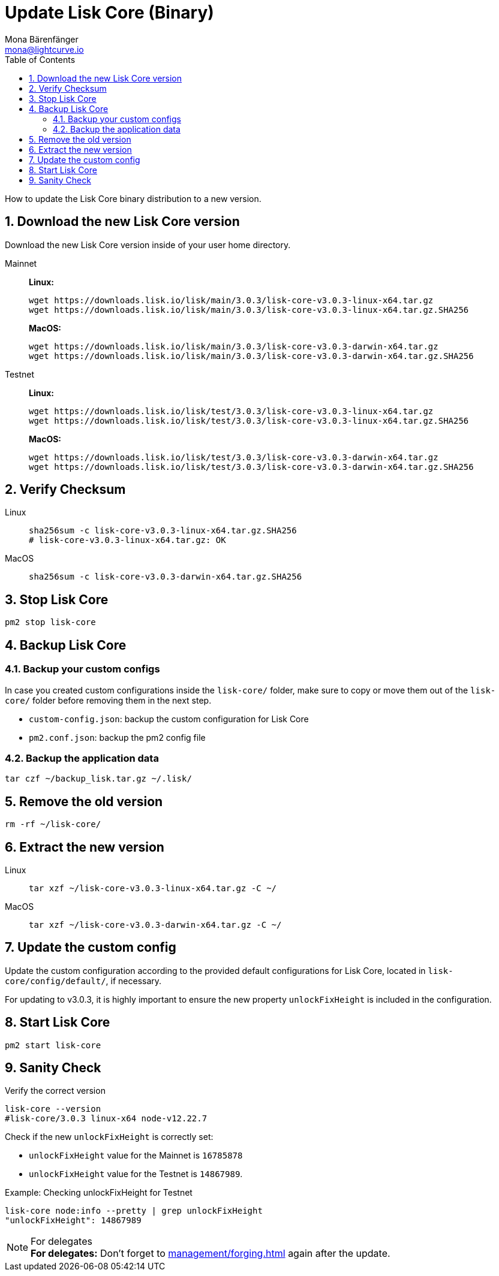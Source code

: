 = Update Lisk Core (Binary)
Mona Bärenfänger <mona@lightcurve.io>
:description: How to update Lisk Core to the latest version (Binary).
:toc:
:sectnums:
:experimental:
// Project URLs
:url_enable_forging: management/forging.adoc

How to update the Lisk Core binary distribution to a new version.

== Download the new Lisk Core version

Download the new Lisk Core version inside of your user home directory.

[tabs]
====
Mainnet::
+
--
*Linux:*

[source,bash]
----
wget https://downloads.lisk.io/lisk/main/3.0.3/lisk-core-v3.0.3-linux-x64.tar.gz
wget https://downloads.lisk.io/lisk/main/3.0.3/lisk-core-v3.0.3-linux-x64.tar.gz.SHA256
----

*MacOS:*

[source,bash]
----
wget https://downloads.lisk.io/lisk/main/3.0.3/lisk-core-v3.0.3-darwin-x64.tar.gz
wget https://downloads.lisk.io/lisk/main/3.0.3/lisk-core-v3.0.3-darwin-x64.tar.gz.SHA256
----
--
Testnet::
+
--
*Linux:*

[source,bash]
----
wget https://downloads.lisk.io/lisk/test/3.0.3/lisk-core-v3.0.3-linux-x64.tar.gz
wget https://downloads.lisk.io/lisk/test/3.0.3/lisk-core-v3.0.3-linux-x64.tar.gz.SHA256
----

*MacOS:*

[source,bash]
----
wget https://downloads.lisk.io/lisk/test/3.0.3/lisk-core-v3.0.3-darwin-x64.tar.gz
wget https://downloads.lisk.io/lisk/test/3.0.3/lisk-core-v3.0.3-darwin-x64.tar.gz.SHA256
----
--
====

== Verify Checksum

[tabs]
====
Linux::
+
--
[source,bash]
----
sha256sum -c lisk-core-v3.0.3-linux-x64.tar.gz.SHA256
# lisk-core-v3.0.3-linux-x64.tar.gz: OK
----
--
MacOS::
+
--
[source,bash]
----
sha256sum -c lisk-core-v3.0.3-darwin-x64.tar.gz.SHA256
----
--
====

== Stop Lisk Core

[source,bash]
----
pm2 stop lisk-core
----

== Backup Lisk Core
=== Backup your custom configs

In case you created custom configurations inside the `lisk-core/` folder, make sure to copy or move them out of the `lisk-core/` folder before removing them in the next step.

* `custom-config.json`: backup the custom configuration for Lisk Core
* `pm2.conf.json`: backup the pm2 config file

=== Backup the application data
[source,bash]
----
tar czf ~/backup_lisk.tar.gz ~/.lisk/
----

== Remove the old version

[source,bash]
----
rm -rf ~/lisk-core/
----

== Extract the new version

[tabs]
====
Linux::
+
--
[source,bash]
----
tar xzf ~/lisk-core-v3.0.3-linux-x64.tar.gz -C ~/
----
--
MacOS::
+
--
[source,bash]
----
tar xzf ~/lisk-core-v3.0.3-darwin-x64.tar.gz -C ~/
----
--
====

== Update the custom config

Update the custom configuration according to the provided default configurations for Lisk Core, located in `lisk-core/config/default/`, if necessary.

For updating to v3.0.3, it is highly important to ensure the new property `unlockFixHeight` is included in the configuration.

== Start Lisk Core

[source,bash]
----
pm2 start lisk-core
----

== Sanity Check

Verify the correct version

[source,bash]
----
lisk-core --version
#lisk-core/3.0.3 linux-x64 node-v12.22.7
----

Check if the new `unlockFixHeight` is correctly set:

* `unlockFixHeight` value for the Mainnet is `16785878`
* `unlockFixHeight` value for the Testnet is `14867989`.

.Example: Checking unlockFixHeight for Testnet
[source,bash]
----
lisk-core node:info --pretty | grep unlockFixHeight
"unlockFixHeight": 14867989
----

.For delegates
NOTE: *For delegates:* Don't forget to xref:{url_enable_forging}[] again after the update.

